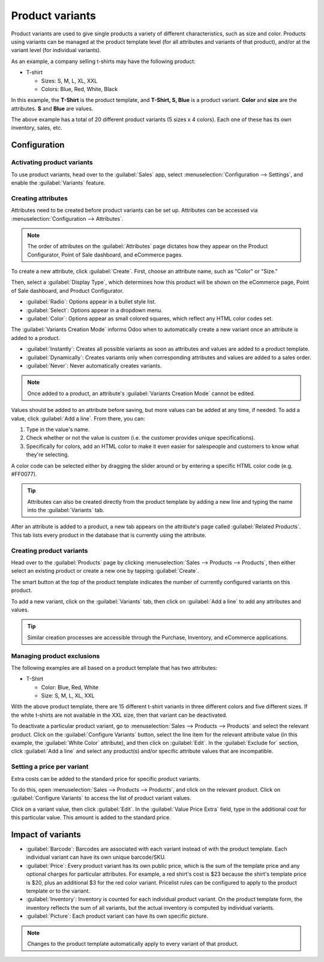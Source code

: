 ================
Product variants
================

Product variants are used to give single products a variety of different characteristics, such as
size and color. Products using variants can be managed at the product template level (for all
attributes and variants of that product), and/or at the variant level (for individual variants).

As an example, a company selling t-shirts may have the following product:

- T-shirt

  - Sizes: S, M, L, XL, XXL
  - Colors: Blue, Red, White, Black

In this example, the **T-Shirt** is the product template, and **T-Shirt, S, Blue** is a product
variant. **Color** and **size** are the attributes. **S** and **Blue** are values.

The above example has a total of 20 different product variants (5 sizes x 4 colors). Each one of
these has its own inventory, sales, etc.

Configuration
=============

Activating product variants
---------------------------

To use product variants, head over to the :guilabel:`Sales` app, select
:menuselection:`Configuration --> Settings`, and enable the :guilabel:`Variants` feature.

.. image:: variants/activating-variants-setting.png
   :align: center
   :alt: Activating product variants.

Creating attributes
-------------------

Attributes need to be created before product variants can be set up. Attributes can be accessed
via :menuselection:`Configuration --> Attributes`.

.. note::
   The order of attributes on the :guilabel:`Attributes` page dictates how they appear on the
   Product Configurator, Point of Sale dashboard, and eCommerce pages.

To create a new attribute, click :guilabel:`Create`. First, choose an attribute name, such as
"Color" or "Size."

.. image:: variants/attribute-creation.png
   :align: center
   :alt: Attribute creation window.

Then, select a :guilabel:`Display Type`, which determines how this product will be shown on the
eCommerce page, Point of Sale dashboard, and Product Configurator.

- :guilabel:`Radio`: Options appear in a bullet style list.
- :guilabel:`Select`: Options appear in a dropdown menu.
- :guilabel:`Color`: Options appear as small colored squares, which reflect any HTML color codes
  set.

.. image:: variants/display-types-configurator.png
   :align: center
   :alt: Display Types on Product Configurator.

The :guilabel:`Variants Creation Mode` informs Odoo when to automatically create a new variant once
an attribute is added to a product.

- :guilabel:`Instantly`: Creates all possible variants as soon as attributes and values are added
  to a product template.
- :guilabel:`Dynamically`: Creates variants only when corresponding attributes and values are added
  to a sales order.
- :guilabel:`Never`: Never automatically creates variants.

.. note::
   Once added to a product, an attribute's :guilabel:`Variants Creation Mode` cannot be edited.

Values should be added to an attribute before saving, but more values can be added at any time,
if needed. To add a value, click :guilabel:`Add a line`. From there, you can:

#. Type in the value's name.
#. Check whether or not the value is custom (i.e. the customer provides unique specifications).
#. Specifically for colors, add an HTML color to make it even easier for salespeople and customers
   to know what they're selecting.

A color code can be selected either by dragging the slider around or by entering a specific HTML
color code (e.g. #FF0077).

.. image:: variants/picking-a-color.png
   :align: center
   :alt: Selecting a color.

.. tip::
   Attributes can also be created directly from the product template by adding a new line and
   typing the name into the :guilabel:`Variants` tab.

After an attribute is added to a product, a new tab appears on the attribute's page called
:guilabel:`Related Products`. This tab lists every product in the database that is currently using
the attribute.

Creating product variants
-------------------------

Head over to the :guilabel:`Products` page by clicking :menuselection:`Sales --> Products -->
Products`, then either select an existing product or create a new one by tapping
:guilabel:`Create`.

The smart button at the top of the product template indicates the number of currently configured
variants on this product.

.. image:: variants/variant-smart-button.png
   :align: center
   :alt: Variants smart button.

To add a new variant, click on the :guilabel:`Variants` tab, then click on :guilabel:`Add a line`
to add any attributes and values.

.. tip::
   Similar creation processes are accessible through the Purchase, Inventory, and eCommerce
   applications.

Managing product exclusions
---------------------------

The following examples are all based on a product template that has two attributes:

- T-Shirt

  - Color: Blue, Red, White
  - Size: S, M, L, XL, XXL

With the above product template, there are 15 different t-shirt variants in three different colors
and five different sizes. If the white t-shirts are not available in the XXL size, then that
variant can be deactivated.

To deactivate a particular product variant, go to :menuselection:`Sales --> Products --> Products`
and select the relevant product. Click on the :guilabel:`Configure Variants` button, select the
line item for the relevant attribute value (in this example, the :guilabel:`White Color`
attribute), and then click on :guilabel:`Edit`. In the :guilabel:`Exclude for` section, click
:guilabel:`Add a line` and select any product(s) and/or specific attribute values that are
incompatible.

.. image:: variants/attributes-exclusions.png
   :align: center
   :alt: Excluding attributes.

Setting a price per variant
---------------------------

Extra costs can be added to the standard price for specific product variants.

To do this, open :menuselection:`Sales --> Products --> Products`, and click on the relevant
product. Click on :guilabel:`Configure Variants` to access the list of product variant values.

Click on a variant value, then click :guilabel:`Edit`. In the :guilabel:`Value Price Extra` field,
type in the additional cost for this particular value. This amount is added to the standard price.

.. image:: variants/value-price-extra.png
   :align: center
   :alt: Value Price Extra setting.

Impact of variants
==================

- :guilabel:`Barcode`: Barcodes are associated with each variant instead of with the product
  template. Each individual variant can have its own unique barcode/SKU.

- :guilabel:`Price`: Every product variant has its own public price, which is the sum of the
  template price and any optional charges for particular attributes. For example, a red shirt's
  cost is $23 because the shirt's template price is $20, plus an additional $3 for the red color
  variant. Pricelist rules can be configured to apply to the product template or to the variant.

- :guilabel:`Inventory`: Inventory is counted for each individual product variant. On the product
  template form, the inventory reflects the sum of all variants, but the actual inventory is
  computed by individual variants.

- :guilabel:`Picture`: Each product variant can have its own specific picture.

.. note::
   Changes to the product template automatically apply to every variant of that product.
